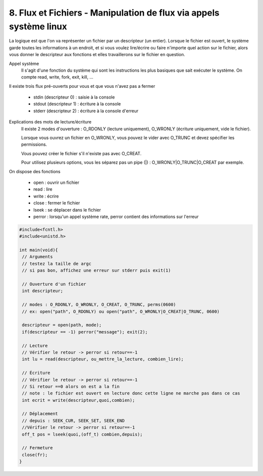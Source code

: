 ===========================================================================
8. Flux et Fichiers - Manipulation de flux via appels système linux
===========================================================================

La logique est que l'on va représenter un fichier par un descripteur (un entier). Lorsque
le fichier est ouvert, le système garde toutes les informations à un endroit, et si vous
voulez lire/écrire ou faire n'importe quel action sur le fichier, alors vous
donner le descripteur aux fonctions et elles travaillerons sur le fichier en question.

Appel système
	Il s'agit d'une fonction du système qui sont les instructions les plus basiques
	que sait exécuter le système. On compte read, write, fork, exit, kill, ...

Il existe trois flux pré-ouverts pour vous et que vous n'avez pas a fermer

	*	stdin (descripteur 0) : saisie à la console
	*	stdout (descripteur 1) : écriture à la console
	*	stderr (descripteur 2) : écriture à la console d'erreur

Explications des mots de lecture/écriture
	Il existe 2 modes d'ouverture : O_RDONLY (lecture uniquement),
	O_WRONLY (écriture uniquement, vide le fichier).

	Lorsque vous ouvrez un fichier en O_WRONLY, vous pouvez le vider avec
	O_TRUNC et devez spécifier les permissions.

	Vous pouvez créer le fichier s'il n'existe pas avec O_CREAT.

	Pour utilisez plusieurs options, vous les séparez pas un pipe (\|) : O_WRONLY\|O_TRUNC\|O_CREAT par exemple.

On dispose des fonctions

	* open : ouvrir un fichier
	* read : lire
	* write : écrire
	* close : fermer le fichier
	* lseek : se déplacer dans le fichier
	* perror : lorsqu'un appel système rate, perror contient des informations sur l'erreur

.. code:: c

		#include<fcntl.h>
		#include<unistd.h>

		int main(void){
		 // Arguments
		 // testez la taille de argc
		 // si pas bon, affichez une erreur sur stderr puis exit(1)

		 // Ouverture d'un fichier
		 int descripteur;

		 // modes : O_RDONLY, O_WRONLY, O_CREAT, O_TRUNC, perms(0600)
		 // ex: open("path", O_RDONLY) ou open("path", O_WRONLY|O_CREAT|O_TRUNC, 0600)

		 descripteur = open(path, mode);
		 if(descripteur == -1) perror("message"); exit(2);

		 // Lecture
		 // Vérifier le retour -> perror si retour==-1
		 int lu = read(descripteur, ou_mettre_la_lecture, combien_lire);

		 // Écriture
		 // Vérifier le retour -> perror si retour==-1
		 // Si retour ==0 alors on est a la fin
		 // note : le fichier est ouvert en lecture donc cette ligne ne marche pas dans ce cas
		 int ecrit = write(descripteur,quoi,combien);

		 // Déplacement
		 // depuis : SEEK_CUR, SEEK_SET, SEEK_END
		 //Vérifier le retour -> perror si retour==-1
		 off_t pos = lseek(quoi,(off_t) combien,depuis);

		 // Fermeture
		 close(fr);
		}